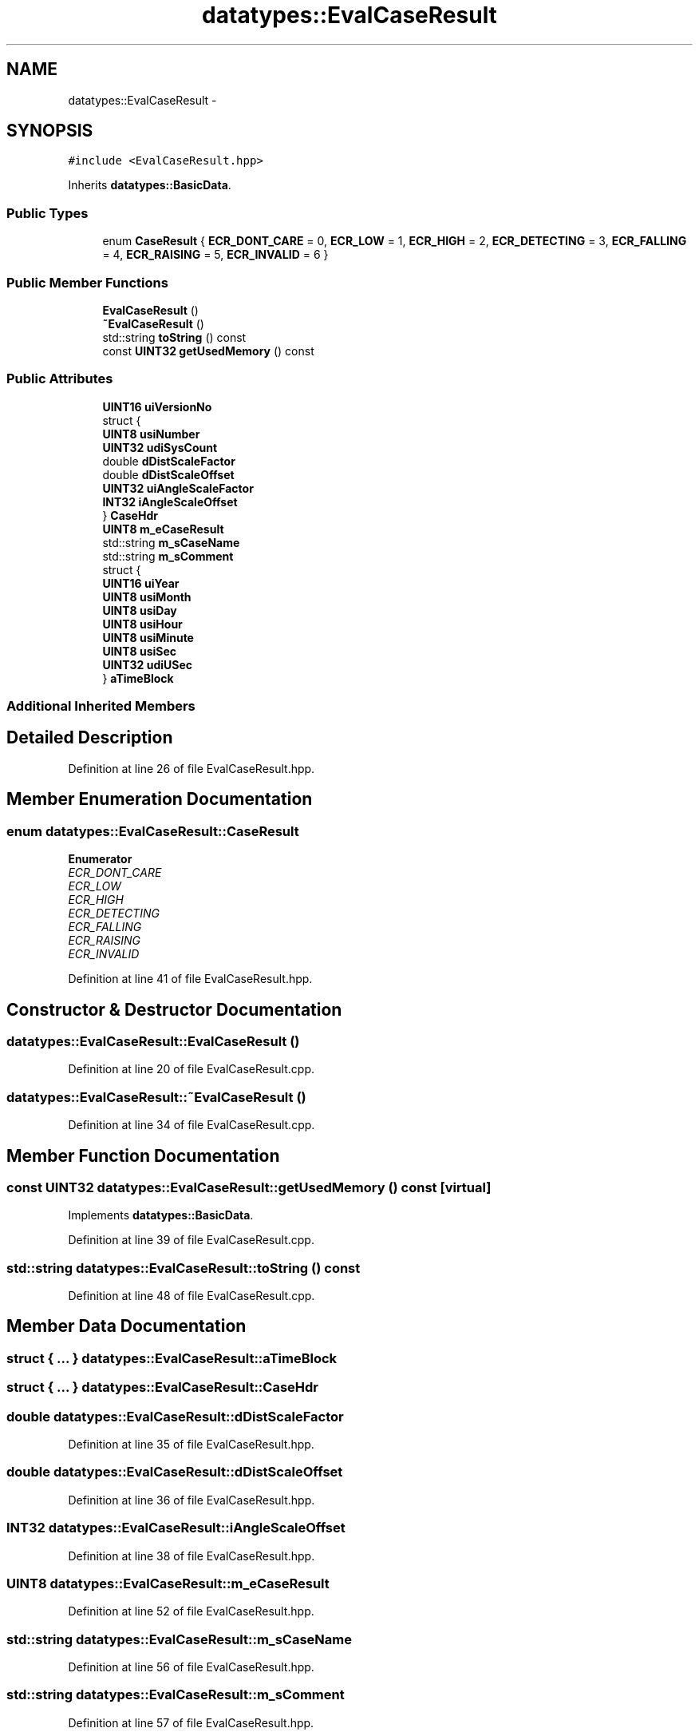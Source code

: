 .TH "datatypes::EvalCaseResult" 3 "Fri May 22 2020" "Autoware_Doxygen" \" -*- nroff -*-
.ad l
.nh
.SH NAME
datatypes::EvalCaseResult \- 
.SH SYNOPSIS
.br
.PP
.PP
\fC#include <EvalCaseResult\&.hpp>\fP
.PP
Inherits \fBdatatypes::BasicData\fP\&.
.SS "Public Types"

.in +1c
.ti -1c
.RI "enum \fBCaseResult\fP { \fBECR_DONT_CARE\fP = 0, \fBECR_LOW\fP = 1, \fBECR_HIGH\fP = 2, \fBECR_DETECTING\fP = 3, \fBECR_FALLING\fP = 4, \fBECR_RAISING\fP = 5, \fBECR_INVALID\fP = 6 }"
.br
.in -1c
.SS "Public Member Functions"

.in +1c
.ti -1c
.RI "\fBEvalCaseResult\fP ()"
.br
.ti -1c
.RI "\fB~EvalCaseResult\fP ()"
.br
.ti -1c
.RI "std::string \fBtoString\fP () const "
.br
.ti -1c
.RI "const \fBUINT32\fP \fBgetUsedMemory\fP () const "
.br
.in -1c
.SS "Public Attributes"

.in +1c
.ti -1c
.RI "\fBUINT16\fP \fBuiVersionNo\fP"
.br
.ti -1c
.RI "struct {"
.br
.ti -1c
.RI "   \fBUINT8\fP \fBusiNumber\fP"
.br
.ti -1c
.RI "   \fBUINT32\fP \fBudiSysCount\fP"
.br
.ti -1c
.RI "   double \fBdDistScaleFactor\fP"
.br
.ti -1c
.RI "   double \fBdDistScaleOffset\fP"
.br
.ti -1c
.RI "   \fBUINT32\fP \fBuiAngleScaleFactor\fP"
.br
.ti -1c
.RI "   \fBINT32\fP \fBiAngleScaleOffset\fP"
.br
.ti -1c
.RI "} \fBCaseHdr\fP"
.br
.ti -1c
.RI "\fBUINT8\fP \fBm_eCaseResult\fP"
.br
.ti -1c
.RI "std::string \fBm_sCaseName\fP"
.br
.ti -1c
.RI "std::string \fBm_sComment\fP"
.br
.ti -1c
.RI "struct {"
.br
.ti -1c
.RI "   \fBUINT16\fP \fBuiYear\fP"
.br
.ti -1c
.RI "   \fBUINT8\fP \fBusiMonth\fP"
.br
.ti -1c
.RI "   \fBUINT8\fP \fBusiDay\fP"
.br
.ti -1c
.RI "   \fBUINT8\fP \fBusiHour\fP"
.br
.ti -1c
.RI "   \fBUINT8\fP \fBusiMinute\fP"
.br
.ti -1c
.RI "   \fBUINT8\fP \fBusiSec\fP"
.br
.ti -1c
.RI "   \fBUINT32\fP \fBudiUSec\fP"
.br
.ti -1c
.RI "} \fBaTimeBlock\fP"
.br
.in -1c
.SS "Additional Inherited Members"
.SH "Detailed Description"
.PP 
Definition at line 26 of file EvalCaseResult\&.hpp\&.
.SH "Member Enumeration Documentation"
.PP 
.SS "enum \fBdatatypes::EvalCaseResult::CaseResult\fP"

.PP
\fBEnumerator\fP
.in +1c
.TP
\fB\fIECR_DONT_CARE \fP\fP
.TP
\fB\fIECR_LOW \fP\fP
.TP
\fB\fIECR_HIGH \fP\fP
.TP
\fB\fIECR_DETECTING \fP\fP
.TP
\fB\fIECR_FALLING \fP\fP
.TP
\fB\fIECR_RAISING \fP\fP
.TP
\fB\fIECR_INVALID \fP\fP
.PP
Definition at line 41 of file EvalCaseResult\&.hpp\&.
.SH "Constructor & Destructor Documentation"
.PP 
.SS "datatypes::EvalCaseResult::EvalCaseResult ()"

.PP
Definition at line 20 of file EvalCaseResult\&.cpp\&.
.SS "datatypes::EvalCaseResult::~EvalCaseResult ()"

.PP
Definition at line 34 of file EvalCaseResult\&.cpp\&.
.SH "Member Function Documentation"
.PP 
.SS "const \fBUINT32\fP datatypes::EvalCaseResult::getUsedMemory () const\fC [virtual]\fP"

.PP
Implements \fBdatatypes::BasicData\fP\&.
.PP
Definition at line 39 of file EvalCaseResult\&.cpp\&.
.SS "std::string datatypes::EvalCaseResult::toString () const"

.PP
Definition at line 48 of file EvalCaseResult\&.cpp\&.
.SH "Member Data Documentation"
.PP 
.SS "struct { \&.\&.\&. }   datatypes::EvalCaseResult::aTimeBlock"

.SS "struct { \&.\&.\&. }   datatypes::EvalCaseResult::CaseHdr"

.SS "double datatypes::EvalCaseResult::dDistScaleFactor"

.PP
Definition at line 35 of file EvalCaseResult\&.hpp\&.
.SS "double datatypes::EvalCaseResult::dDistScaleOffset"

.PP
Definition at line 36 of file EvalCaseResult\&.hpp\&.
.SS "\fBINT32\fP datatypes::EvalCaseResult::iAngleScaleOffset"

.PP
Definition at line 38 of file EvalCaseResult\&.hpp\&.
.SS "\fBUINT8\fP datatypes::EvalCaseResult::m_eCaseResult"

.PP
Definition at line 52 of file EvalCaseResult\&.hpp\&.
.SS "std::string datatypes::EvalCaseResult::m_sCaseName"

.PP
Definition at line 56 of file EvalCaseResult\&.hpp\&.
.SS "std::string datatypes::EvalCaseResult::m_sComment"

.PP
Definition at line 57 of file EvalCaseResult\&.hpp\&.
.SS "\fBUINT32\fP datatypes::EvalCaseResult::udiSysCount"

.PP
Definition at line 34 of file EvalCaseResult\&.hpp\&.
.SS "\fBUINT32\fP datatypes::EvalCaseResult::udiUSec"

.PP
Definition at line 67 of file EvalCaseResult\&.hpp\&.
.SS "\fBUINT32\fP datatypes::EvalCaseResult::uiAngleScaleFactor"

.PP
Definition at line 37 of file EvalCaseResult\&.hpp\&.
.SS "\fBUINT16\fP datatypes::EvalCaseResult::uiVersionNo"

.PP
Definition at line 29 of file EvalCaseResult\&.hpp\&.
.SS "\fBUINT16\fP datatypes::EvalCaseResult::uiYear"

.PP
Definition at line 61 of file EvalCaseResult\&.hpp\&.
.SS "\fBUINT8\fP datatypes::EvalCaseResult::usiDay"

.PP
Definition at line 63 of file EvalCaseResult\&.hpp\&.
.SS "\fBUINT8\fP datatypes::EvalCaseResult::usiHour"

.PP
Definition at line 64 of file EvalCaseResult\&.hpp\&.
.SS "\fBUINT8\fP datatypes::EvalCaseResult::usiMinute"

.PP
Definition at line 65 of file EvalCaseResult\&.hpp\&.
.SS "\fBUINT8\fP datatypes::EvalCaseResult::usiMonth"

.PP
Definition at line 62 of file EvalCaseResult\&.hpp\&.
.SS "\fBUINT8\fP datatypes::EvalCaseResult::usiNumber"

.PP
Definition at line 33 of file EvalCaseResult\&.hpp\&.
.SS "\fBUINT8\fP datatypes::EvalCaseResult::usiSec"

.PP
Definition at line 66 of file EvalCaseResult\&.hpp\&.

.SH "Author"
.PP 
Generated automatically by Doxygen for Autoware_Doxygen from the source code\&.
